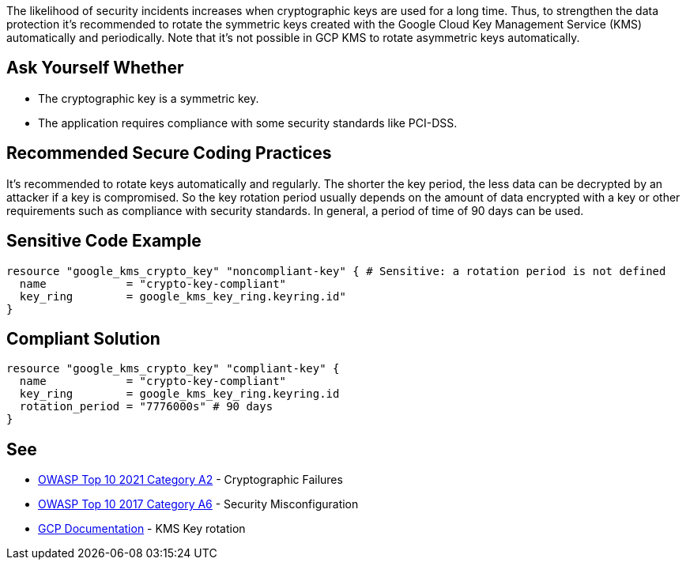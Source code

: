 The likelihood of security incidents increases when cryptographic keys are used for a long time. Thus, to strengthen the data protection it's recommended to rotate the symmetric keys created with the Google Cloud Key Management Service (KMS) automatically and periodically. Note that it's not possible in GCP KMS to rotate asymmetric keys automatically.


== Ask Yourself Whether

* The cryptographic key is a symmetric key.
* The application requires compliance with some security standards like PCI-DSS.


== Recommended Secure Coding Practices

It's recommended to rotate keys automatically and regularly. The shorter the key period, the less data can be decrypted by an attacker if a key is compromised. So the key rotation period usually depends on the amount of data encrypted with a key or other requirements such as compliance with security standards. In general, a period of time of 90 days can be used.


== Sensitive Code Example
[source,terraform]
----
resource "google_kms_crypto_key" "noncompliant-key" { # Sensitive: a rotation period is not defined
  name            = "crypto-key-compliant"
  key_ring        = google_kms_key_ring.keyring.id"
}
----

== Compliant Solution
[source,terraform]
----
resource "google_kms_crypto_key" "compliant-key" {
  name            = "crypto-key-compliant"
  key_ring        = google_kms_key_ring.keyring.id
  rotation_period = "7776000s" # 90 days
}
----

== See

* https://owasp.org/Top10/A02_2021-Cryptographic_Failures/[OWASP Top 10 2021 Category A2] - Cryptographic Failures
* https://owasp.org/www-project-top-ten/2017/A6_2017-Security_Misconfiguration.html[OWASP Top 10 2017 Category A6] - Security Misconfiguration
* https://cloud.google.com/kms/docs/key-rotation[GCP Documentation] - KMS Key rotation


ifdef::env-github,rspecator-view[]

'''
== Implementation Specification
(visible only on this page)

=== Message

Make sure creating a key without a rotation period is safe here.


endif::env-github,rspecator-view[]
